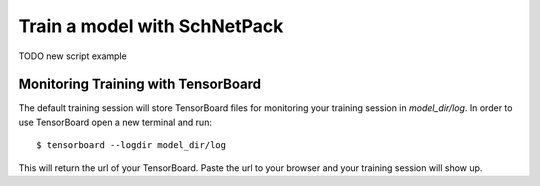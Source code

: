 .. _train model:

Train a model with SchNetPack
=============================

TODO new script example


Monitoring Training with TensorBoard
------------------------------------

The default training session will store TensorBoard files for monitoring your
training session in *model_dir/log*. In order to use
TensorBoard open a new terminal and run::

    $ tensorboard --logdir model_dir/log

This will return the url of your TensorBoard. Paste the url to your browser and
your training session will show up.


